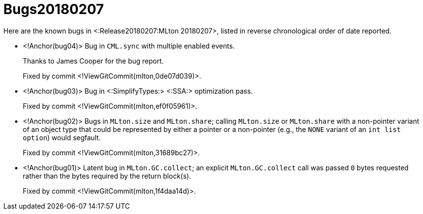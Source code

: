 Bugs20180207
============

Here are the known bugs in <:Release20180207:MLton 20180207>, listed
in reverse chronological order of date reported.

* <!Anchor(bug04)>
Bug in `CML.sync` with multiple enabled events.
+
Thanks to James Cooper for the bug report.
+
Fixed by commit <!ViewGitCommit(mlton,0de07d039)>.

* <!Anchor(bug03)>
Bug in <:SimplifyTypes:> <:SSA:> optimization pass.
+
Fixed by commit <!ViewGitCommit(mlton,ef0f05961)>.

* <!Anchor(bug02)>
Bugs in `MLton.size` and `MLton.share`; calling `MLton.size` or `MLton.share`
with a non-pointer variant of an object type that could be represented by either
a pointer or a non-pointer (e.g., the `NONE` variant of an `int list option`)
would segfault.
+
Fixed by commit <!ViewGitCommit(mlton,31689bc27)>.

* <!Anchor(bug01)>
Latent bug in `MLton.GC.collect`; an explicit `MLton.GC.collect` call was passed
`0` bytes requested rather than the bytes required by the return block(s).
+
Fixed by commit <!ViewGitCommit(mlton,1f4daa14d)>.
